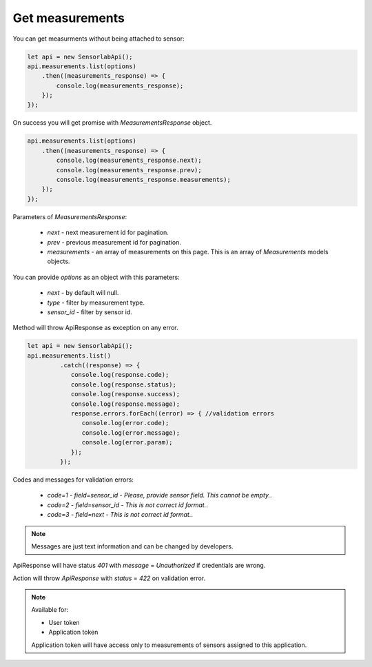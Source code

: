 Get measurements
~~~~~~~~~~~~~~~~

You can get measurments without being attached to sensor:

.. code-block:: javascript

    let api = new SensorlabApi();
    api.measurements.list(options)
        .then((measurements_response) => {
            console.log(measurements_response);
        });
    });

On success you will get promise with `MeasurementsResponse` object.

.. code-block:: javascript

    api.measurements.list(options)
        .then((measurements_response) => {
            console.log(measurements_response.next);
            console.log(measurements_response.prev);
            console.log(measurements_response.measurements);
        });
    });

Parameters of `MeasurementsResponse`:

    - `next` - next measurement id for pagination.
    - `prev` - previous measurement id for pagination.
    - `measurements` - an array of measurements on this page. This is an array of `Measurements` models objects.

You can provide `options` as an object with this parameters:

    - `next` - by default will null.
    - `type` - filter by measurement type.
    - `sensor_id` - filter by sensor id.

Method will throw ApiResponse as exception on any error.

.. code-block:: javascript

    let api = new SensorlabApi();
    api.measurements.list()
             .catch((response) => {
                console.log(response.code);
                console.log(response.status);
                console.log(response.success);
                console.log(response.message);
                response.errors.forEach((error) => { //validation errors
                   console.log(error.code);
                   console.log(error.message);
                   console.log(error.param);
                });
             });

Codes and messages for validation errors:

    - `code=1` - `field=sensor_id` - `Please, provide sensor field. This cannot be empty.`.
    - `code=2` - `field=sensor_id` - `This is not correct id format.`.
    - `code=3` - `field=next` - `This is not correct id format.`.

.. note:: Messages are just text information and can be changed by developers.

ApiResponse will have status `401` with `message` = `Unauthorized` if credentials are wrong.

Action will throw `ApiResponse` with `status` = `422` on validation error.

.. note::
    Available for:

    - User token
    - Application token

    Application token will have access only to measurements of sensors assigned to this application.